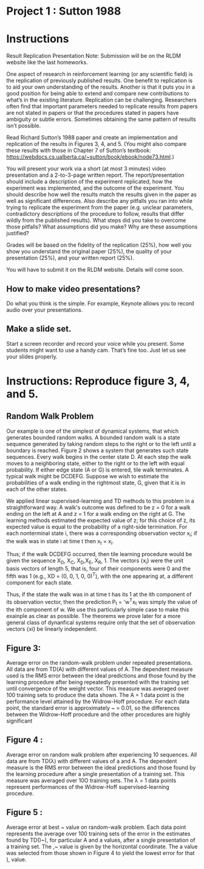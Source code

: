 * Project 1 : Sutton 1988

* Instructions
Result Replication Presentation
Note: Submission will be on the RLDM website like the last homeworks.

One aspect of research in reinforcement learning (or any scientific
field) is the replication of previously published results. One benefit
to replication is to aid your own understanding of the
results. Another is that it puts you in a good position for being able
to extend and compare new contributions to what’s in the existing
literature. Replication can be challenging. Researchers often find
that important parameters needed to replicate results from papers are
not stated in papers or that the procedures stated in papers have
ambiguity or subtle errors. Sometimes obtaining the same pattern of
results isn’t possible.  

Read Richard Sutton’s 1988 paper and create an implementation and
replication of the results in Figures 3, 4, and 5. (You might also
compare these results with those in Chapter 7 of Sutton’s textbook:
https://webdocs.cs.ualberta.ca/~sutton/book/ebook/node73.html.) 

You will present your work via a short (at most 3 minutes) video
presentation and a 2-to-3-page written report. The report/presentation
should include a description of the experiment replicated, how the
experiment was implemented, and the outcome of the experiment. You
should describe how well the results match the results given in the
paper as well as significant differences. Also describe any pitfalls
you ran into while trying to replicate the experiment from the paper
(e.g. unclear parameters, contradictory descriptions of the procedure
to follow, results that differ wildly from the published
results). What steps did you take to overcome those pitfalls? What
assumptions did you make? Why are these assumptions justified? 

Grades will be based on the fidelity of the replication (25%), how
well you show you understand the original paper (25%), the quality of
your presentation (25%), and your written report (25%). 

You will have to submit it on the RLDM website. Details will come soon.

** How to make video presentations?
Do what you think is the simple. For example, Keynote allows you to
record audio over your presentations. 

** Make a slide set.
Start a screen recorder and record your voice while you present.
Some students might want to use a handy cam. That’s fine too. Just let
us see your slides properly. 

* Instructions: Reproduce figure 3, 4, and 5.

** Random Walk Problem

Our example is one of the simplest of dynamical
systems, that which generates bounded random walks.
A bounded random walk is a state sequence generated by taking random
steps to the right or to the left until a boundary is reached. Figure 2 shows a
system that generates such state sequences. Every walk begins in the center
state D. At each step the walk moves to a neighboring state, either to the right
or to the left with equal probability. If either edge state (A or G) is entered,
tile walk terminates. A typical walk might be DCDEFG. Suppose we wish
to estimate the probabilities of a walk ending in the rightmost state, G, given
that it is in each of the other states. 

We applied linear supervised-learning and TD methods to this problem in
a straightforward way. A walk's outcome was defined to be z = 0 for a walk
ending on the left at A and z = 1 for a walk ending on the right at G.
The learning methods estimated the expected value of z; for this choice of
z, its expected value is equal to the probability of a right-side termination.
For each nonterminal state i, there was a corresponding observation vector
x_i; if the walk was in state i at time t then x_{t} = x_{i}.

Thus; if the walk DCDEFG occurred, then tile learning procedure would
be given the sequence X_{D}, X_{C}, X_{D},X_{E}, X_{R}, 1. The vectors {x_{}_{i}} were the
unit basis vectors of length  5, that is, four of their components
were 0 and the fifth was 1 (e.g., XD = (0, 0, 1, 0, 0)^{T}), with the one
appearing at, a different component for each state.

Thus, if the state the walk was in at time t has its 1 at the ith component
of its observation vector, then the prediction P_{t} = 'w^{T}x_{t} was simply the value
of the ith component of w. We use this particularly simple case to make this
exainple as clear as possible. The theorems we prove later for a more general
class of dynanfical systems require only that the set of observation vectors {xi}
be linearly independent. 


** Figure 3:

Average error on the random-walk problem under repeated presentations.
All data are from TD(A) with different values of A. The dependent measure
used is the RMS error between the ideal predictions and those found by the
learning procedure after being repeatedly presented with the training set
until convergence of the weight vector. This measure was averaged over
100 training sets to produce the data shown. The A = 1 data point is
the performance level attained by the Widrow-Hoff procedure. For each
data point, the standard error is approximately ~ = 0.01, so the differences
between the Widrow-Hoff procedure and the other procedures are highly
significant


** Figure 4 :

Average error on random walk problem after experiencing 10 sequences.
All data are from TD(\lambda) with different values of a and A. The dependent
measure is the RMS error between the ideal predictions and those found
by the learning procedure after a single presentation of a training set.
This measure was averaged over 10O training sets. The \lambda = 1 data points
represent performances of the Widrow-Hoff supervised-learning procedure. 


** Figure 5 :

Average error at best ~ value on random-walk problem. Each data point
represents the average over 100 training sets of the error in the estimates
found by TD()~), for particular A and a values, after a single presentation
of a training set. The ,~ value is given by the horizontal coordinate. The a
value was selected from those shown in Figure 4 to yield the lowest error
for that ), value. 
